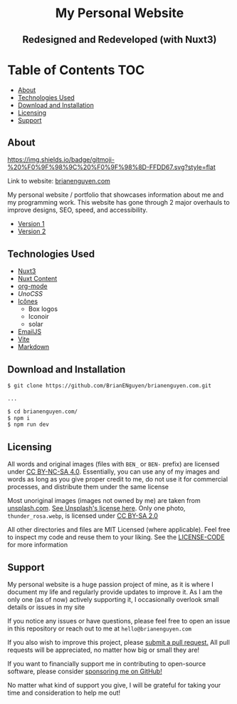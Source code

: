 #+HTML: <h1 align="center">My Personal Website</h1>
#+HTML: <h2 align="center">Redesigned and Redeveloped (with Nuxt3)</h2>

* Table of Contents :TOC:
  - [[#about][About]]
  - [[#technologies-used][Technologies Used]]
  - [[#download-and-installation][Download and Installation]]
  - [[#licensing][Licensing]]
  - [[#support][Support]]

** About
[[https://img.shields.io/github/commit-activity/m/buraiyen/brianenguyen.com][https://img.shields.io/github/commit-activity/m/buraiyen/brianenguyen.com.svg]]

[[https://gitmoji.dev][https://img.shields.io/badge/gitmoji-%20%F0%9F%98%9C%20%F0%9F%98%8D-FFDD67.svg?style=flat]]

Link to website: [[https://brianenguyen.com][brianenguyen.com]]

My personal website / portfolio that showcases information about me and my
programming work. This website has gone through 2 major overhauls to improve
designs, SEO, speed, and accessibility.

+ [[https://github.com/BrianENguyen/BEN-Website][Version 1]]
+ [[https://github.com/BrianENguyen/brianenguyen.com-react-archive][Version 2]]

** Technologies Used
+ [[https://nuxt.com/][Nuxt3]]
+ [[https://content.nuxt.com/][Nuxt Content]]
+ [[https://orgmode.org/][org-mode]]
+ [[UnoCSS][UnoCSS]]
+ [[https://icones.js.org/][Icônes]]
  - Box logos
  - Iconoir
  - solar
+ [[https://www.emailjs.com/][EmailJS]]
+ [[https://vitejs.dev/][Vite]]
+ [[https://www.markdownguide.org/][Markdown]]

** Download and Installation
#+begin_src sh
$ git clone https://github.com/BrianENguyen/brianenguyen.com.git

...

$ cd brianenguyen.com/
$ npm i
$ npm run dev
#+end_src

** Licensing
All words and original images (files with =BEN_= or =BEN-= prefix)  are licensed
under [[https://creativecommons.org/licenses/by-nc-sa/4.0/][CC BY-NC-SA 4.0]].  Essentially, you can use any of my images and words as
long as you give proper credit to me, do not use it for commercial processes,
and distribute them under the same license

Most unoriginal images (images not owned by me) are taken from [[https://unsplash.com][unsplash.com]]. [[https://unsplash.com/license][See Unsplash's license here]]. Only one photo, =thunder_rosa.webp=, is licensed under [[https://creativecommons.org/licenses/by-sa/2.0/][CC BY-SA 2.0]]

All other directories and files are MIT Licensed (where applicable). Feel free
to inspect my code and reuse them to your liking. See the [[./LICENSE-CODE][LICENSE-CODE]] for more information

** Support
My personal website is a huge passion project of mine, as it is where I document
my life and regularly provide updates to improve it. As I am the only one (as of
now) actively supporting it, I occasionally overlook small details or issues in
my site

If you notice any issues or have questions, please feel free to open an issue in
this repository or reach out to me at =hello@brianenguyen.com=

If you also wish to improve this project, please [[https://github.com/BrianENguyen/brianenguyen.com/pulls][submit a pull request.]] All pull
requests will be appreciated, no matter how big or small they are!

If you want to financially support me in contributing to open-source software,
please consider [[https://github.com/sponsors/Buraiyen][sponsoring me on GitHub!]]

No matter what kind of support you give, I will be grateful for taking your time
and consideration to help me out!
